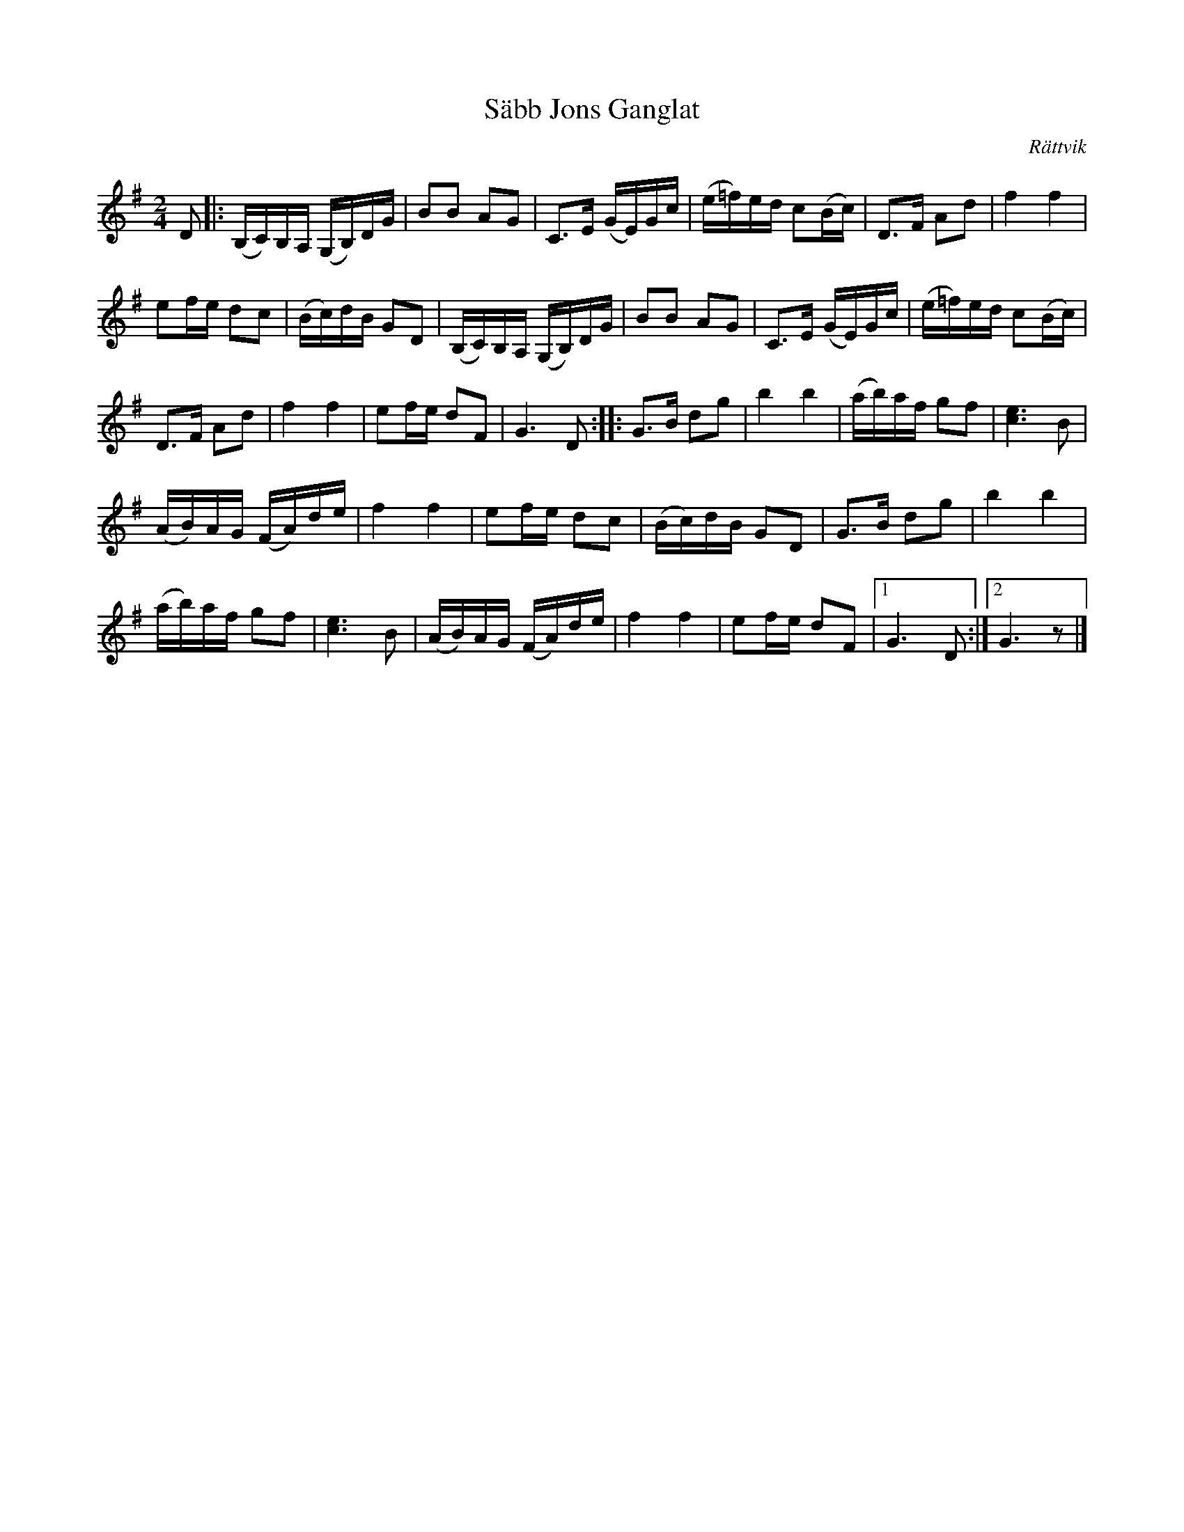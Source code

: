 X:2307
T:S\"abb Jons G\angl\at
Z:[[http://www.bluerose.karenlmyers.org/IncipitsGanglat6.html|Karen Myers (#2307)]]
Z:Upptecknad 9/2005
M:2/4
L:1/16
R:G\angl\at
O:R\"attvik
K:G
D2 |: (B,C)B,A, (G,B,)DG | B2B2 A2G2 | C2>E2 (GE)Gc | (e=f)ed c2(Bc) | D2>F2 A2d2 | f4 f4 |
e2fe d2c2 | (Bc)dB G2D2 | (B,C)B,A, (G,B,)DG | B2B2 A2G2 | C2>E2 (GE)Gc | (e=f)ed c2(Bc) |
D2>F2 A2d2 | f4 f4 | e2fe d2F2 | G6 D2 :: G2>B2 d2g2 | b4 b4 | (ab)af g2f2 | [c6e6]B2 |
(AB)AG (FA)de | f4 f4 | e2fe d2c2 | (Bc)dB G2D2 | G2>B2 d2g2 | b4 b4 |
(ab)af g2f2 | [c6e6]B2 | (AB)AG (FA)de | f4 f4 | e2fe d2F2 |1 G6 D2 :|2 G6 z2 |]
